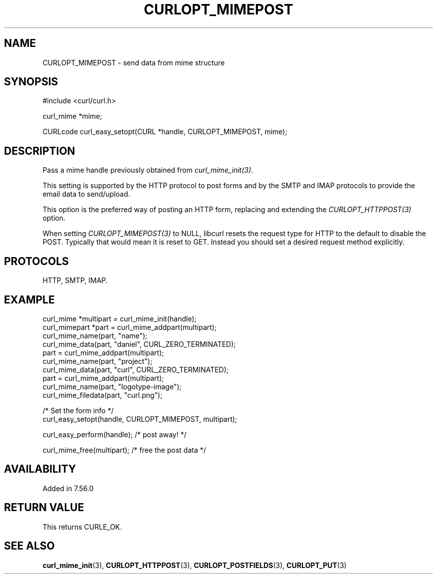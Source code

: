 .\" **************************************************************************
.\" *                                  _   _ ____  _
.\" *  Project                     ___| | | |  _ \| |
.\" *                             / __| | | | |_) | |
.\" *                            | (__| |_| |  _ <| |___
.\" *                             \___|\___/|_| \_\_____|
.\" *
.\" * Copyright (C) Daniel Stenberg, <daniel@haxx.se>, et al.
.\" *
.\" * This software is licensed as described in the file COPYING, which
.\" * you should have received as part of this distribution. The terms
.\" * are also available at https://curl.se/docs/copyright.html.
.\" *
.\" * You may opt to use, copy, modify, merge, publish, distribute and/or sell
.\" * copies of the Software, and permit persons to whom the Software is
.\" * furnished to do so, under the terms of the COPYING file.
.\" *
.\" * This software is distributed on an "AS IS" basis, WITHOUT WARRANTY OF ANY
.\" * KIND, either express or implied.
.\" *
.\" * SPDX-License-Identifier: curl
.\" *
.\" **************************************************************************
.\"
.TH CURLOPT_MIMEPOST 3 "22 Aug 2017" libcurl libcurl
.SH NAME
CURLOPT_MIMEPOST \- send data from mime structure
.SH SYNOPSIS
.nf
#include <curl/curl.h>

curl_mime *mime;

CURLcode curl_easy_setopt(CURL *handle, CURLOPT_MIMEPOST, mime);
.SH DESCRIPTION
Pass a mime handle previously obtained from \fIcurl_mime_init(3)\fP.

This setting is supported by the HTTP protocol to post forms and by the
SMTP and IMAP protocols to provide the email data to send/upload.

This option is the preferred way of posting an HTTP form, replacing and
extending the \fICURLOPT_HTTPPOST(3)\fP option.

When setting \fICURLOPT_MIMEPOST(3)\fP to NULL, libcurl resets the request
type for HTTP to the default to disable the POST. Typically that would mean it
is reset to GET. Instead you should set a desired request method explicitly.
.SH PROTOCOLS
HTTP, SMTP, IMAP.
.SH EXAMPLE
.nf
 curl_mime *multipart = curl_mime_init(handle);
 curl_mimepart *part = curl_mime_addpart(multipart);
 curl_mime_name(part, "name");
 curl_mime_data(part, "daniel", CURL_ZERO_TERMINATED);
 part = curl_mime_addpart(multipart);
 curl_mime_name(part, "project");
 curl_mime_data(part, "curl", CURL_ZERO_TERMINATED);
 part = curl_mime_addpart(multipart);
 curl_mime_name(part, "logotype-image");
 curl_mime_filedata(part, "curl.png");

 /* Set the form info */
 curl_easy_setopt(handle, CURLOPT_MIMEPOST, multipart);

 curl_easy_perform(handle); /* post away! */

 curl_mime_free(multipart); /* free the post data */
.fi
.SH AVAILABILITY
Added in 7.56.0
.SH RETURN VALUE
This returns CURLE_OK.
.SH "SEE ALSO"
.BR curl_mime_init (3),
.BR CURLOPT_HTTPPOST (3),
.BR CURLOPT_POSTFIELDS (3),
.BR CURLOPT_PUT (3)
